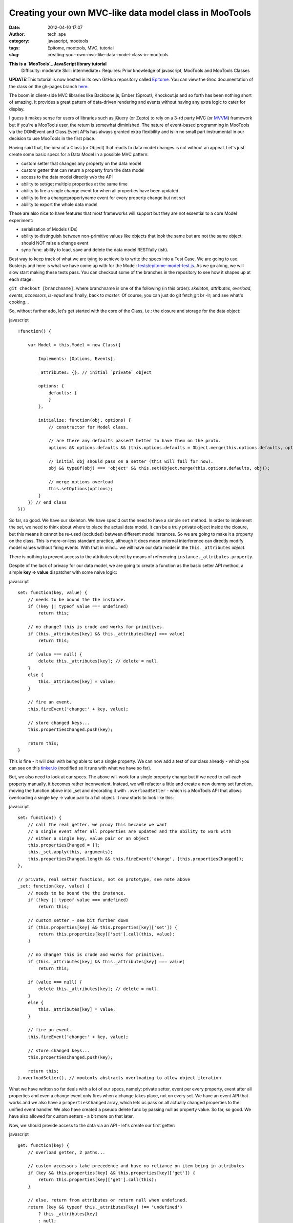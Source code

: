 Creating your own MVC-like data model class in MooTools
#######################################################
:date: 2012-04-10 17:07
:author: tech_ape
:category: javascript, mootools
:tags: Epitome, mootools, MVC, tutorial
:slug: creating-your-own-mvc-like-data-model-class-in-mootools

.. raw:: html

   <div class="alert">

**This is a `MooTools`_ JavaScript library tutorial**
 Difficulty: moderate
 Skill: intermediate+
 Requires: Prior knowledge of javascript, MooTools and MooTools Classes

.. raw:: html

   </div>

.. raw:: html

   <div class="alert alert-info">

**UPDATE:**\ This tutorial is now hosted in its own GitHub repository
called `Epitome`_. You can view the Groc documentation of the class on
the gh-pages branch `here`_.

.. raw:: html

   </div>

The boom in client-side MVC libraries like Backbone.js, Ember (Sprout),
Knockout.js and so forth has been nothing short of amazing. It provides
a great pattern of data-driven rendering and events without having any
extra logic to cater for display.

I guess it makes sense for users of libraries such as jQuery (or Zepto)
to rely on a 3-rd party MVC (or `MVVM`_) framework but if you're a
MooTools user, the return is somewhat diminished. The nature of
event-based programming in MooTools via the DOMEvent and Class.Event
APIs has always granted extra flexibility and is in no small part
instrumental in our decision to use MooTools in the first place.

Having said that, the idea of a Class (or Object) that reacts to data
model changes is not without an appeal. Let's just create some basic
specs for a Data Model in a possible MVC pattern:

-  custom setter that changes any property on the data model
-  custom getter that can return a property from the data model
-  access to the data model directly w/o the API
-  ability to set/get multiple properties at the same time
-  ability to fire a single change event for when all properties have
   been updated
-  ability to fire a change:propertyname event for every property change
   but not set
-  ability to export the whole data model

These are also nice to have features that most frameworks will support
but they are not essential to a core Model experiment:

-  serialisation of Models (IDs)
-  ability to distinguish between non-primitive values like objects that
   look the same but are not the same object: should NOT raise a change
   event
-  sync func: ability to load, save and delete the data model RESTfully
   (ish).

Best way to keep track of what we are tying to achieve is to write the
specs into a Test Case. We are going to use Buster.js and here is what
we have come up with for the Model: `tests/epitome-model-test.js`_. As
we go along, we will slow start making these tests pass. You can
checkout some of the branches in the repository to see how it shapes up
at each stage:

``git checkout [branchname]``, where branchname is one of the following
(in this order): *skeleton*, *attributes*, *overload*, *events*,
*accessors*, *is-equal* and finally, back to *master*. Of course, you
can just do git fetch;git br -lr; and see what's cooking...

So, without further ado, let's get started with the core of the Class,
i.e.: the closure and storage for the data object:

javascript

::

    !function() {
        
        var Model = this.Model = new Class({

            Implements: [Options, Events],

            _attributes: {}, // initial `private` object

            options: {
                defaults: {
                }
            },

            initialize: function(obj, options) {
                // constructor for Model class.

                // are there any defaults passed? better to have them on the proto.
                options && options.defaults && (this.options.defaults = Object.merge(this.options.defaults, options.defaults));

                // initial obj should pass on a setter (this will fail for now).
                obj && typeOf(obj) === 'object' && this.set(Object.merge(this.options.defaults, obj));

                // merge options overload
                this.setOptions(options);
            }
        }) // end class
    }()

So far, so good. We have our skeleton. We have spec'd out the need to
have a simple ``set`` method. In order to implement the set, we need to
think about where to place the actual data model. It can be a truly
private object inside the closure, but this means it cannot be re-used
(occluded) between different model instances. So we are going to make it
a property on the class. This is more-or-less standard practice,
although it does mean external interference can directly modify model
values without firing events. With that in mind... we will have our data
model in the ``this._attributes`` *object*.

.. raw:: html

   <div class="alert alert-warning">

There is nothing to prevent access to the attributes object by means of
referencing ``instance._attributes.property``.

.. raw:: html

   </div>

Despite of the lack of privacy for our data model, we are going to
create a function as the basic setter API method, a simple **key =>
value** dispatcher with some naive logic:

javascript

::

    set: function(key, value) {
        // needs to be bound the the instance.
        if (!key || typeof value === undefined)
            return this;

        // no change? this is crude and works for primitives.
        if (this._attributes[key] && this._attributes[key] === value)
            return this;

        if (value === null) {
            delete this._attributes[key]; // delete = null.
        }
        else {
            this._attributes[key] = value;
        }

        // fire an event.
        this.fireEvent('change:' + key, value);

        // store changed keys...
        this.propertiesChanged.push(key);

        return this;
    }

This is fine - it will deal with being able to set a single property. We
can now add a test of our class already - which you can see on this
`tinker.io`_ (modified so it runs with what we have so far).

But, we also need to look at our specs. The above will work for a single
property change but if we need to call each property manually, it
becomes rather inconvenient. Instead, we will refactor a little and
create a new dummy set function, moving the function above into \_set
and decorating it with ``.overloadSetter`` - which is a MooTools API
that allows overloading a single key -> value pair to a full object. It
now starts to look like this:

javascript

::

    set: function() {
        // call the real getter. we proxy this because we want
        // a single event after all properties are updated and the ability to work with
        // either a single key, value pair or an object
        this.propertiesChanged = [];
        this._set.apply(this, arguments);
        this.propertiesChanged.length && this.fireEvent('change', [this.propertiesChanged]);
    },

    // private, real setter functions, not on prototype, see note above
    _set: function(key, value) {
        // needs to be bound the the instance.
        if (!key || typeof value === undefined)
            return this;

        // custom setter - see bit further down
        if (this.properties[key] && this.properties[key]['set']) {
            return this.properties[key]['set'].call(this, value);
        }
        
        // no change? this is crude and works for primitives.
        if (this._attributes[key] && this._attributes[key] === value)
            return this;

        if (value === null) {
            delete this._attributes[key]; // delete = null.
        }
        else {
            this._attributes[key] = value;
        }

        // fire an event.
        this.fireEvent('change:' + key, value);

        // store changed keys...
        this.propertiesChanged.push(key);

        return this;
    }.overloadSetter(), // mootools abstracts overloading to allow object iteration

What we have written so far deals with a lot of our specs, namely:
private setter, event per every property, event after all properties and
even a change event only fires when a change takes place, not on every
set. We have an event API that works and we also have a
``propertiesChanged`` array, which lets us pass on all actually changed
properties to the unified event handler. We also have created a pseudo
delete func by passing null as property value. So far, so good. We have
also allowed for custom setters - a bit more on that later.

Now, we should provide access to the data via an API - let's create our
first getter:

javascript

::

    get: function(key) {
        // overload getter, 2 paths...

        // custom accessors take precedence and have no reliance on item being in attributes
        if (key && this.properties[key] && this.properties[key]['get']) {
            return this.properties[key]['get'].call(this);
        }

        // else, return from attributes or return null when undefined.
        return (key && typeof this._attributes[key] !== 'undefined') 
            ? this._attributes[key] 
            : null;
    }.overloadGetter()

Just like before, we pass it through the MooTools ``.overloadGetter``
API, which is the counterpart of overloadSetter.

This allows us to get multiple properties, eg,
``model.get(['id', 'name', 'surname'])`` will return a single object
with only these properties (if available).

One thing that MooTools tends to support is the ability to define custom
\`accessors\` (getters and setters) that override your defaults. So...
we are going to have to revisit what we wrote as this can provide a very
nice tool that safeguards against direct use of certain properties. Eg,
you may want to internally parse a ``model.set("date", "20-12-77")`` to
a more meaningful value - or when you have ``model.get("dateObject")``,
you may want that to be an actual Date object.

This is a MooToolish practice, similar in API to the custom element
accessors - eg, the accessors for ``Element.get("tween")`` and
``Element.set("tween")`` look like this:
`https://github.com/mootools/mootools-core/blob/master/Source/Fx/Fx.Tween.js#L45-61`_.
We do the same thing in our Model:

javascript

::

    // we add this object of overrides to our model class first.
    properties: {},

    // now, change the getter and add support for that
    get: function(key) {
        // and the overload getter
        return (key && typeof this._attributes[key] !== undefined)
            ? this.properties[key] && this.properties[key]['get'] ? this.properties[key]['get'].call(this) : this._attributes[key]
            : null;
    }.overloadGetter()

What we do here is we call any functions bound in the
model.properties.property object and let them deal with how the data is
set or retrieved. You can define either a get or a set override or both.
In reality, it could look like this when you want to modify an existing
Model:

javascript

::

    var foo = new Model({
        date: "2001-11-30"
    });

    foo.properties.date.get = function() {
        return Date(this._attributes['date']));
    };

    foo.get("date"); // -> Date object, not string. 

However, the above practice is not very semantic, you are changing the
behavior of a Model instance and not your Model prototype. In reality,
you want to abstract your custom Models by extending your base Model
class.

In any case, things are starting to shape up. Here is what our Model
Class is starting to look like: `https://tinker.io/e2f30`_.

We are now going to create a custom version of a Model that can deal
with Users with a special accessor for for say, ``fullName``:

javascript

::

    // create a new user model by extending Model
    var User = new Class({
        
        Extends: Model,

        // define a custom accessor
        properties: {
            fullName: {
                get: function() {
                    return Object.values(this.get(["name", "surname"])).join(" ");
                },
                set: function(value) {
                    var parts = value.split(" ");
                    // notice we call _set directly or the change event won't fire correctly
                    this._set({
                        "name": parts[0],
                        "surname": parts[1]
                    });
                }
            }
        }
    });
                    
    // instantiate the new User Model                
    var myUser = new User({
        name: "Bob",
        surname: "Robertson"
    });   
                    
    console.log(myUser.get("fullName")); // Bob Robertson      
    myUser.set("fullName", "Bob Awesome");
    console.log(myUser.get("surname")); // awesome        

This way, the actual data Model in ``_attributes`` will never have the
value ``fullName`` but it will work just as if it does. See the magic
happen on this `updated tinker`_

Our core Model is nearly complete. There is a pseudo 'standard' in MVC
frameworks out there to add a ``toJSON`` method that returns the current
data model. Please note that despite of what the name suggests,
**toJSON** returns an *object* and not a JSON string. This may seem a
redundant gesture as the instance has direct access to the
``._attributes`` object that contains all our data. However, by
providing an API you can extend it later and filter what actually gets
exported. Last but not least, ``._attributes`` is an *Object* and we
need to dereference it from the Model when we export it, otherwise
changes by reference can affect our Model data without our knowledge.

javascript

::

    toJSON: function() {
        return Object.clone(this._attributes);
    }

View the complete Model class here: `https://tinker.io/beceb`_

It is important to know that the Model won't fire a change event for
every set. Eg.:

javascript

::

    myUser.set("dateOfBirth", "31/07/1975"); // fires change:dateOfBirth and change: fn(['dateOfBirth'])
    myUser.set("dateOfBirth", "31/07/1975"); // does NOT fire anything.

    // because we just do a simple compare and comparing 2 objects of the same structure returns false, this will fire always:
    myUser.set("dateOfBirth", new Date(1975, 6, 31)); // fires change:dateOfBirth and change: fn(['dateOfBirth'])
    myUser.set("dateOfBirth", new Date(1975, 6, 31)); // fires change:dateOfBirth again even though they are the same.

We will look at fixing the change events so they don't fire for similar
looking object types in our next installment.

This concludes part 1 of the Model tutorial. In part 2, we will try to
make it more versatile and have a go at sync funcs. Part 3 will cover
how to create a collection of Models and part 4 will deal with the View
(rendering).

.. _MooTools: http://mootools.net
.. _Epitome: https://github.com/DimitarChristoff/Epitome
.. _here: http://dimitarchristoff.github.com/Epitome/src/epitome-model.html
.. _MVVM: http://en.wikipedia.org/wiki/Model_View_ViewModel
.. _tests/epitome-model-test.js: https://github.com/DimitarChristoff/Epitome/blob/master/test/tests/epitome-model-test.js#L3
.. _tinker.io: https://tinker.io/4915e
.. _`https://github.com/mootools/mootools-core/blob/master/Source/Fx/Fx.Tween.js#L45-61`: https://github.com/mootools/mootools-core/blob/master/Source/Fx/Fx.Tween.js#L45-61
.. _`https://tinker.io/e2f30`: https://tinker.io/e2f30
.. _updated tinker: https://tinker.io/beceb/4/
.. _`https://tinker.io/beceb`: https://tinker.io/beceb
